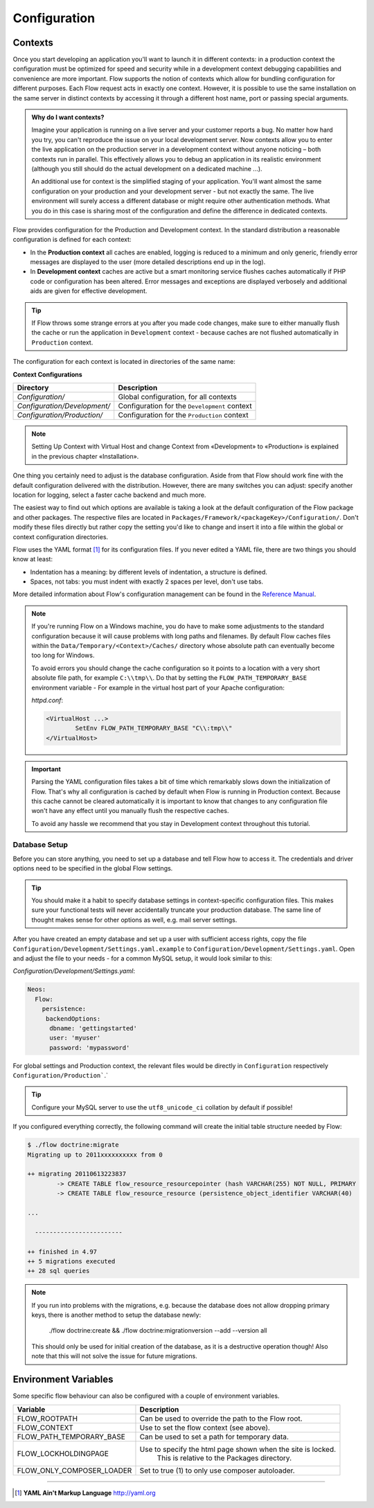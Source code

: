 =============
Configuration
=============

Contexts
========

Once you start developing an application you'll want to launch it in different
contexts: in a production context the configuration must be optimized for speed
and security while in a development context debugging capabilities and
convenience are more important. Flow supports the notion of contexts which
allow for bundling configuration for different purposes. Each Flow request
acts in exactly one context. However, it is possible to use the same
installation on the same server in distinct contexts by accessing it through a
different host name, port or passing special arguments.

.. admonition:: Why do I want contexts?

	Imagine your application is running on a live server and your customer
	reports a bug. No matter how hard you try, you can't reproduce the issue on
	your local development server. Now contexts allow you to enter the live
	application on the production server in a development context without
	anyone noticing – both contexts run in parallel. This effectively allows
	you to debug an application in its realistic environment (although you
	still should do the actual development on a dedicated machine ...).

	An additional use for context is the simplified staging of your application.
	You'll want almost the same configuration on your production and your
	development server - but not exactly the same. The live environment will
	surely access a different database or might require other authentication
	methods. What you do in this case is sharing most of the configuration and
	define the difference in dedicated contexts.

Flow provides configuration for the Production and Development context.
In the standard distribution a reasonable configuration is defined for
each context:

*	In the **Production context** all caches are enabled, logging is reduced to
	a minimum and only generic, friendly error messages are displayed to the
	user (more detailed descriptions end up in the log).

*	In **Development context** caches are active but a smart monitoring service
	flushes caches automatically if PHP code or configuration has been altered.
	Error messages and exceptions are displayed verbosely and additional aids
	are given for effective development.

.. tip::
	If Flow throws some strange errors at you after you made code changes,
	make sure to either manually flush the cache or run the application in
	``Development`` context - because caches are not flushed automatically
	in ``Production`` context.

The configuration for each context is located in directories of the same name:

**Context Configurations**

============================	==================================================
Directory						Description
============================	==================================================
*Configuration/*				Global configuration, for all contexts
*Configuration/Development/*	Configuration for the ``Development`` context
*Configuration/Production/*		Configuration for the ``Production`` context
============================	==================================================

.. note::
	Setting Up Context with Virtual Host and change Context from «Development» to «Production» is explained in the previous chapter «Installation».


One thing you certainly need to adjust is the database configuration. Aside from that
Flow should work fine with the default configuration delivered with the distribution.
However, there are many switches you can adjust: specify another location for logging,
select a faster cache backend and much more.

The easiest way to find out which options are available is taking a look at the default
configuration of the Flow package and other packages. The respective files are located in
``Packages/Framework/<packageKey>/Configuration/``. Don't modify these files directly but
rather copy the setting you'd like to change and insert it into a file within the global
or context configuration directories.

Flow uses the YAML format [#]_ for its configuration files. If you never edited
a YAML file, there are two things you should know at least:

* Indentation has a meaning: by different levels of indentation, a structure is
  defined.
* Spaces, not tabs: you must indent with exactly 2 spaces per level, don't use tabs.

More detailed information about Flow's configuration management can be found
in the `Reference Manual <http://flowframework.readthedocs.org/en/stable/>`_.

.. note::
	If you're running Flow on a Windows machine, you do have to make some
	adjustments to the standard configuration because it will cause problems
	with long paths and filenames. By default Flow caches files within the
	``Data/Temporary/<Context>/Caches/`` directory
	whose absolute path can eventually become too long for Windows.

	To avoid errors you should change the cache configuration so it points to a
	location with a very short absolute file path, for example ``C:\\tmp\\``.
	Do that by setting the ``FLOW_PATH_TEMPORARY_BASE`` environment variable -
	For example in the virtual host part of your Apache configuration:

	*httpd.conf*:

	.. code-block:: none

		<VirtualHost ...>
			SetEnv FLOW_PATH_TEMPORARY_BASE "C\\:tmp\\"
		</VirtualHost>

.. important::
	Parsing the YAML configuration files takes a bit of time which remarkably
	slows down the initialization of Flow. That's why all configuration is
	cached by default when Flow is running in Production context. Because this
	cache cannot be cleared automatically it is important to know that changes
	to any configuration file won't have any effect until you manually flush
	the respective caches.

	To avoid any hassle we recommend that you stay in Development context
	throughout this tutorial.


Database Setup
--------------

Before you can store anything, you need to set up a database and tell Flow how
to access it. The credentials and driver options need to be specified in the global
Flow settings.

.. tip::
	You should make it a habit to specify database settings in context-specific
	configuration files. This makes sure your functional tests will never accidentally
	truncate your production database. The same line of thought makes sense for other
	options as well, e.g. mail server settings.

After you have created an empty database and set up a user with sufficient access
rights, copy the file ``Configuration/Development/Settings.yaml.example`` to
``Configuration/Development/Settings.yaml``. Open and adjust the file to your needs -
for a common MySQL setup, it would look similar to this:

*Configuration/Development/Settings.yaml*:

.. code-block:: yaml

	Neos:
	  Flow:
	    persistence:
	     backendOptions:
	      dbname: 'gettingstarted'
	      user: 'myuser'
	      password: 'mypassword'

For global settings and Production context, the relevant files would be directly
in ``Configuration`` respectively ``Configuration/Production```.`

.. tip::
  Configure your MySQL server to use the ``utf8_unicode_ci`` collation by default if possible!

If you configured everything correctly, the following command will create the initial
table structure needed by Flow:

.. code-block:: none

	$ ./flow doctrine:migrate
	Migrating up to 2011xxxxxxxxxx from 0

	++ migrating 20110613223837
		-> CREATE TABLE flow_resource_resourcepointer (hash VARCHAR(255) NOT NULL, PRIMARY
		-> CREATE TABLE flow_resource_resource (persistence_object_identifier VARCHAR(40)

	...

	  ------------------------

	++ finished in 4.97
	++ 5 migrations executed
	++ 28 sql queries

.. note::
  If you run into problems with the migrations, e.g. because the database does not allow dropping primary keys,
  there is another method to setup the database newly:
  
    ./flow doctrine:create && ./flow doctrine:migrationversion --add --version all
  
  This should only be used for initial creation of the database, as it is a destructive operation though! Also note
  that this will not solve the issue for future migrations.


Environment Variables
=====================

Some specific flow behaviour can also be configured with a couple of environment variables.

============================	==================================================
Variable						Description
============================	==================================================
FLOW_ROOTPATH					Can be used to override the path to the Flow root.
FLOW_CONTEXT					Use to set the flow context (see above).
FLOW_PATH_TEMPORARY_BASE		Can be used to set a path for temporary data.
FLOW_LOCKHOLDINGPAGE			Use to specify the html page shown when the site is locked.
								This is relative to the Packages directory.
FLOW_ONLY_COMPOSER_LOADER		Set to true (1) to only use composer autoloader.
============================	==================================================


-----

.. [#] **YAML Ain't Markup Language** http://yaml.org
